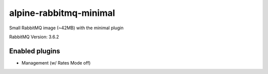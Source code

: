 alpine-rabbitmq-minimal
===========================
Small RabbitMQ image (~42MB) with the minimal plugin

RabbitMQ Version: 3.6.2

|Stars| |Pulls|

Enabled plugins
---------------

- Management (w/ Rates Mode off)

.. |Stars| image:: https://img.shields.io/docker/stars/gavinmroy/alpine-rabbitmq-minimal.svg?style=flat&1
   :target: https://hub.docker.com/r/gavinmroy/alpine-rabbitmq-minimal/

.. |Pulls| image:: https://img.shields.io/docker/pulls/gavinmroy/alpine-rabbitmq-minimal.svg?style=flat&1
   :target: https://hub.docker.com/r/gavinmroy/alpine-rabbitmq-minimal/
